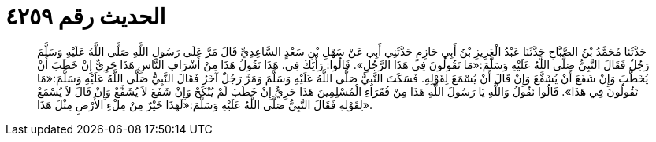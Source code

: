 
= الحديث رقم ٤٢٥٩

[quote.hadith]
حَدَّثَنَا مُحَمَّدُ بْنُ الصَّبَّاحِ حَدَّثَنَا عَبْدُ الْعَزِيزِ بْنُ أَبِي حَازِمٍ حَدَّثَنِي أَبِي عَنْ سَهْلِ بْنِ سَعْدٍ السَّاعِدِيِّ قَالَ مَرَّ عَلَى رَسُولِ اللَّهِ صَلَّى اللَّهُ عَلَيْهِ وَسَلَّمَ رَجُلٌ فَقَالَ النَّبِيُّ صَلَّى اللَّهُ عَلَيْهِ وَسَلَّمَ:«مَا تَقُولُونَ فِي هَذَا الرَّجُلِ». قَالُوا: رَأْيَكَ فِي. هَذَا نَقُولُ هَذَا مِنْ أَشْرَافِ النَّاسِ هَذَا حَرِيٌّ إِنْ خَطَبَ أَنْ يُخَطَّبَ وَإِنْ شَفَعَ أَنْ يُشَفَّعَ وَإِنْ قَالَ أَنْ يُسْمَعَ لِقَوْلِهِ. فَسَكَتَ النَّبِيُّ صَلَّى اللَّهُ عَلَيْهِ وَسَلَّمَ وَمَرَّ رَجُلٌ آخَرُ فَقَالَ النَّبِيُّ صَلَّى اللَّهُ عَلَيْهِ وَسَلَّمَ:«مَا تَقُولُونَ فِي هَذَا». قَالُوا نَقُولُ وَاللَّهِ يَا رَسُولَ اللَّهِ هَذَا مِنْ فُقَرَاءِ الْمُسْلِمِينَ هَذَا حَرِيٌّ إِنْ خَطَبَ لَمْ يُنْكَحْ وَإِنْ شَفَعَ لاَ يُشَفَّعْ وَإِنْ قَالَ لاَ يُسْمَعْ لِقَوْلِهِ فَقَالَ النَّبِيُّ صَلَّى اللَّهُ عَلَيْهِ وَسَلَّمَ:«لَهَذَا خَيْرٌ مِنْ مِلْءِ الأَرْضِ مِثْلَ هَذَا».